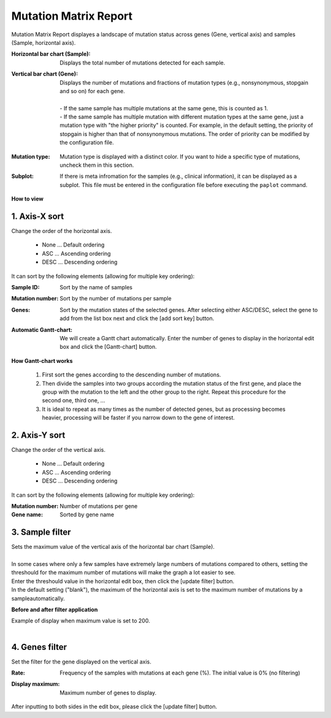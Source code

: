 ===========================
Mutation Matrix Report
===========================

Mutation Matrix Report displayes a landscape of mutation status across genes (Gene, vertical axis) and samples (Sample, horizontal axis).


:Horizontal bar chart (Sample):
  | Displays the total number of mutations detected for each sample.

:Vertical bar chart (Gene):
  | Displays the number of mutations and fractions of mutation types (e.g., nonsynonymous, stopgain and so on) for each gene.
  |
  | - If the same sample has multiple mutations at the same gene, this is counted as 1.
  | - If the same sample has multiple mutation with different mutation types at the same gene, just a mutation type with "the higher priority" is counted. For example, in the default setting, the priority of stopgain is higher than that of nonsynonymous mutations. The order of priority can be modified by the configuration file. 

.. Please see (XXX) for the default settings of the priority and (XXX) for modifying them.

:Mutation type:
  | Mutation type is displayed with a distinct color. If you want to hide a specific type of mutations, uncheck them in this section.

:Subplot:
  | If there is meta infromation for the samples (e.g., clinical information), it can be displayed as a subplot. This file must be entered in the configuration file before executing the ``paplot`` command.

.. image:: image/mut_operation1.PNG
  :scale: 100%

**How to view**

.. image:: image/mut_operation2.PNG
  :scale: 100%

.. image:: image/mut_operation2_2.PNG
  :scale: 100%

1. Axis-X sort 
---------------

Change the order of the horizontal axis.

 - None ... Default ordering
 - ASC ... Ascending ordering 
 - DESC ... Descending ordering

It can sort by the following elements (allowing for multiple key ordering):

:Sample ID:
  | Sort by the name of samples 

:Mutation number:
  | Sort by the number of mutations per sample

:Genes:
  | Sort by the mutation states of the selected genes. After selecting either ASC/DESC, select the gene to add from the list box next and click the [add sort key] button.

:Automatic Gantt-chart:
  | We will create a Gantt chart automatically. Enter the number of genes to display in the horizontal edit box and click the [Gantt-chart] button.

**How Gantt-chart works**

 1. First sort the genes according to the descending number of mutations.
 2. Then divide the samples into two groups according the mutation status of the first gene, and place the group with the mutation to the left and the other group to the right.
    Repeat this procedure for the second one, third one, ...
 3. It is ideal to repeat as many times as the number of detected genes, but as processing becomes heavier, processing will be faster if you narrow down to the gene of interest.

.. image:: image/mut_operation3.PNG
  :scale: 100%

2. Axis-Y sort
----------------

Change the order of the vertical axis.

 - None ... Default ordering 
 - ASC ... Ascending ordering 
 - DESC ... Descending ordering 

It can sort by the following elements (allowing for multiple key ordering):

:Mutation number: Number of mutations per gene 
:Gene name: Sorted by gene name 


3. Sample filter
------------------

| Sets the maximum value of the vertical axis of the horizontal bar chart (Sample).
|
| In some cases where only a few samples have extremely large numbers of mutations compared to others, setting the threshould for the maximum number of mutations will make the graph a lot easier to see.
| Enter the threshould value in the horizontal edit box, then click the [update filter] button.
| In the default setting ("blank"), the maximum of the horizontal axis is set to the maximum number of mutations by a sampleautomatically.


**Before and after filter application**

| Example of display when maximum value is set to 200. 
| 

.. image:: image/mut_operation4.PNG
  :scale: 100%


4. Genes filter
-----------------

Set the filter for the gene displayed on the vertical axis.

:Rate:
  | Frequency of the samples with mutations at each gene (%). The initial value is 0% (no filtering)

:Display maximum:
  | Maximum number of genes to display.

After inputting to both sides in the edit box, please click the [update filter] button.

